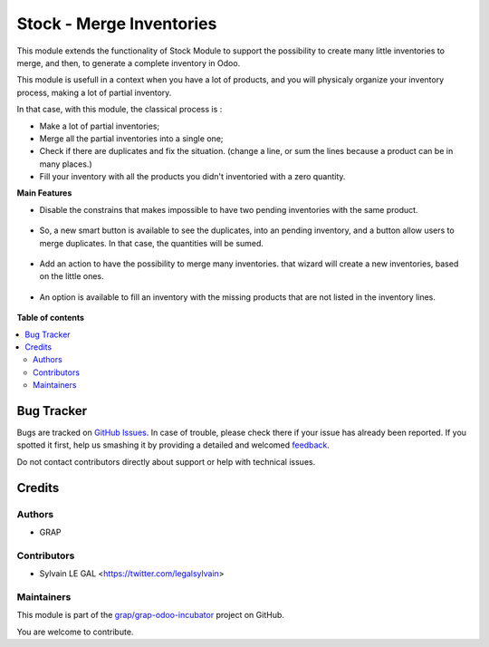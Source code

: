 =========================
Stock - Merge Inventories
=========================

.. !!!!!!!!!!!!!!!!!!!!!!!!!!!!!!!!!!!!!!!!!!!!!!!!!!!!
   !! This file is generated by oca-gen-addon-readme !!
   !! changes will be overwritten.                   !!
   !!!!!!!!!!!!!!!!!!!!!!!!!!!!!!!!!!!!!!!!!!!!!!!!!!!!

.. |badge1| image:: https://img.shields.io/badge/maturity-Beta-yellow.png
    :target: https://odoo-community.org/page/development-status
    :alt: Beta
.. |badge2| image:: https://img.shields.io/badge/licence-AGPL--3-blue.png
    :target: http://www.gnu.org/licenses/agpl-3.0-standalone.html
    :alt: License: AGPL-3
.. |badge3| image:: https://img.shields.io/badge/github-grap%2Fgrap--odoo--incubator-lightgray.png?logo=github
    :target: https://github.com/grap/grap-odoo-incubator/tree/8.0/stock_inventory_merge
    :alt: grap/grap-odoo-incubator

|badge1| |badge2| |badge3| 

This module extends the functionality of Stock Module to support the
possibility to create many little inventories to merge, and then, to generate
a complete inventory in Odoo.

This module is usefull in a context when you have a lot of products, and you
will physicaly organize your inventory process, making a lot of partial
inventory.

In that case, with this module, the classical process is :

* Make a lot of partial inventories;
* Merge all the partial inventories into a single one;
* Check if there are duplicates and fix the situation. (change a line, or sum
  the lines because a product can be in many places.)
* Fill your inventory with all the products you didn't inventoried with
  a zero quantity.

**Main Features**

* Disable the constrains that makes impossible to have two pending inventories
  with the same product.

.. figure:: https://raw.githubusercontent.com/grap/grap-odoo-incubator/8.0/stock_inventory_merge/static/description/stock_inventory_disabled_warning.png

* So, a new smart button is available to see the duplicates, into an pending
  inventory, and a button allow users to merge duplicates. In that case,
  the quantities will be sumed.

.. figure:: https://raw.githubusercontent.com/grap/grap-odoo-incubator/8.0/stock_inventory_merge/static/description/stock_inventory_form_duplicate.png

* Add an action to have the possibility to merge many inventories.
  that wizard will create a new inventories, based on the little ones.

.. figure:: https://raw.githubusercontent.com/grap/grap-odoo-incubator/8.0/stock_inventory_merge/static/description/stock_inventory_tree_merge.png

* An option is available to fill an inventory with the missing products that
  are not listed in the inventory lines.

.. figure:: https://raw.githubusercontent.com/grap/grap-odoo-incubator/8.0/stock_inventory_merge/static/description/stock_inventory_form_complete_zero.png

**Table of contents**

.. contents::
   :local:

Bug Tracker
===========

Bugs are tracked on `GitHub Issues <https://github.com/grap/grap-odoo-incubator/issues>`_.
In case of trouble, please check there if your issue has already been reported.
If you spotted it first, help us smashing it by providing a detailed and welcomed
`feedback <https://github.com/grap/grap-odoo-incubator/issues/new?body=module:%20stock_inventory_merge%0Aversion:%208.0%0A%0A**Steps%20to%20reproduce**%0A-%20...%0A%0A**Current%20behavior**%0A%0A**Expected%20behavior**>`_.

Do not contact contributors directly about support or help with technical issues.

Credits
=======

Authors
~~~~~~~

* GRAP

Contributors
~~~~~~~~~~~~

* Sylvain LE GAL <https://twitter.com/legalsylvain>

Maintainers
~~~~~~~~~~~

This module is part of the `grap/grap-odoo-incubator <https://github.com/grap/grap-odoo-incubator/tree/8.0/stock_inventory_merge>`_ project on GitHub.

You are welcome to contribute.
